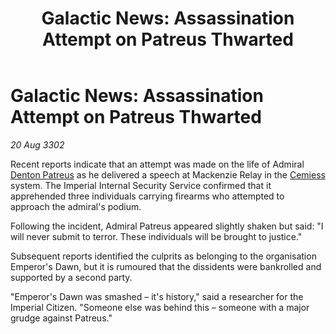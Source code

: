 :PROPERTIES:
:ID:       fb534469-0f2b-4cd0-949c-0ffb177fd1db
:END:
#+title: Galactic News: Assassination Attempt on Patreus Thwarted
#+filetags: :3302:galnet:

* Galactic News: Assassination Attempt on Patreus Thwarted

/20 Aug 3302/

Recent reports indicate that an attempt was made on the life of Admiral [[id:75daea85-5e9f-4f6f-a102-1a5edea0283c][Denton Patreus]] as he delivered a speech at Mackenzie Relay in the [[id:360ae21e-63f2-43ba-a2fd-a47e5e49951e][Cemiess]] system. The Imperial Internal Security Service confirmed that it apprehended three individuals carrying firearms who attempted to approach the admiral's podium. 

Following the incident, Admiral Patreus appeared slightly shaken but said: "I will never submit to terror. These individuals will be brought to justice." 

Subsequent reports identified the culprits as belonging to the organisation Emperor's Dawn, but it is rumoured that the dissidents were bankrolled and supported by a second party. 

"Emperor's Dawn was smashed – it's history," said a researcher for the Imperial Citizen. "Someone else was behind this – someone with a major grudge against Patreus."

